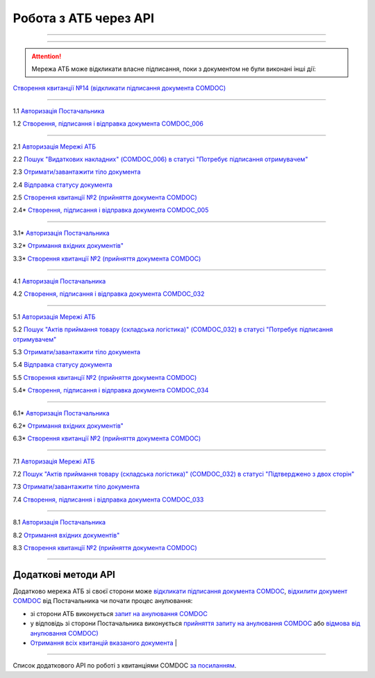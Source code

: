 Робота з АТБ через API
#############################################################

.. role:: red

.. role:: underline

.. role:: green

.. role:: purple

----------------------------------------------------

.. image:: pics_API_schema/API_schema_01.png
   :align: center

----------------------------------------------------

.. image:: pics_API_schema/Xbutton.png
   :height: 31px
   :width: 31px

.. attention:: Мережа АТБ може відкликати власне підписання, поки з документом не були виконані інші дії:

`Створення квитанції №14 (відкликати підписання документа COMDOC) <https://wiki.edin.ua/uk/latest/integration_2_0/APIv2/Methods/ComdocRevoke.html>`__

----------------------------------------------------

.. image:: pics_API_schema/Green1.png
   :height: 31px
   :width: 31px

1.1 `Авторизація Постачальника <https://wiki.edin.ua/uk/latest/integration_2_0/APIv2/Methods/Authorization.html>`__

1.2 `Створення, підписання і відправка документа COMDOC_006 <https://wiki.edin.ua/uk/latest/integration_2_0/APIv2/Methods/SendDocumentWithoutDraft.html>`__

-----------------------------------------------

.. image:: pics_API_schema/Green2.png
   :height: 31px
   :width: 31px

2.1 `Авторизація Мережі АТБ <https://wiki.edin.ua/uk/latest/integration_2_0/APIv2/Methods/Authorization.html>`__

2.2 `Пошук "Видаткових накладних" (COMDOC_006) в статусі "Потребує підписання отримувачем" <https://wiki.edin.ua/uk/latest/integration_2_0/APIv2/Methods/DocsSearch.html>`__

2.3 `Отримати/завантажити тіло документа <https://wiki.edin.ua/uk/latest/integration_2_0/APIv2/Methods/DownloadDocument.html>`__

2.4 `Відправка статусу документа <https://wiki.edin.ua/uk/latest/integration_2_0/APIv2/Methods/PostDocStatuses.html>`__

2.5 `Створення квитанції №2 (прийняття документа COMDOC) <https://wiki.edin.ua/uk/latest/integration_2_0/APIv2/Methods/ComdocAccept.html>`__

.. image:: pics_API_schema/Red2.png
   :height: 31px
   :width: 31px

2.4* `Створення, підписання і відправка документа COMDOC_005 <https://wiki.edin.ua/uk/latest/integration_2_0/APIv2/Methods/SendDocumentWithoutDraft.html>`__

-----------------------------------------------

.. image:: pics_API_schema/Red3.png
   :height: 31px
   :width: 31px

3.1* `Авторизація Постачальника <https://wiki.edin.ua/uk/latest/integration_2_0/APIv2/Methods/Authorization.html>`__

3.2* `Отримання вхідних документів" <https://wiki.edin.ua/uk/latest/integration_2_0/APIv2/Methods/DocsSearch.html>`__

3.3* `Створення квитанції №2 (прийняття документа COMDOC) <https://wiki.edin.ua/uk/latest/integration_2_0/APIv2/Methods/ComdocAccept.html>`__

-----------------------------------------------

.. image:: pics_API_schema/Blue4.png
   :height: 31px
   :width: 31px

4.1 `Авторизація Постачальника <https://wiki.edin.ua/uk/latest/integration_2_0/APIv2/Methods/Authorization.html>`__

4.2 `Створення, підписання і відправка документа COMDOC_032 <https://wiki.edin.ua/uk/latest/integration_2_0/APIv2/Methods/SendDocumentWithoutDraft.html>`__

-----------------------------------------------

.. image:: pics_API_schema/Blue5.png
   :height: 31px
   :width: 31px

5.1 `Авторизація Мережі АТБ <https://wiki.edin.ua/uk/latest/integration_2_0/APIv2/Methods/Authorization.html>`__

5.2 `Пошук "Актів приймання товару (складська логістика)" (COMDOC_032) в статусі "Потребує підписання отримувачем" <https://wiki.edin.ua/uk/latest/integration_2_0/APIv2/Methods/DocsSearch.html>`__

5.3 `Отримати/завантажити тіло документа <https://wiki.edin.ua/uk/latest/integration_2_0/APIv2/Methods/DownloadDocument.html>`__

5.4 `Відправка статусу документа <https://wiki.edin.ua/uk/latest/integration_2_0/APIv2/Methods/PostDocStatuses.html>`__

5.5 `Створення квитанції №2 (прийняття документа COMDOC) <https://wiki.edin.ua/uk/latest/integration_2_0/APIv2/Methods/ComdocAccept.html>`__

.. image:: pics_API_schema/Red5.png
   :height: 31px
   :width: 31px

5.4* `Створення, підписання і відправка документа COMDOC_034 <https://wiki.edin.ua/uk/latest/integration_2_0/APIv2/Methods/SendDocumentWithoutDraft.html>`__

-----------------------------------------------

.. image:: pics_API_schema/Red6.png
   :height: 31px
   :width: 31px

6.1* `Авторизація Постачальника <https://wiki.edin.ua/uk/latest/integration_2_0/APIv2/Methods/Authorization.html>`__

6.2* `Отримання вхідних документів" <https://wiki.edin.ua/uk/latest/integration_2_0/APIv2/Methods/DocsSearch.html>`__

6.3* `Створення квитанції №2 (прийняття документа COMDOC) <https://wiki.edin.ua/uk/latest/integration_2_0/APIv2/Methods/ComdocAccept.html>`__

-----------------------------------------------

.. image:: pics_API_schema/Blue7.png
   :height: 31px
   :width: 31px

7.1 `Авторизація Мережі АТБ <https://wiki.edin.ua/uk/latest/integration_2_0/APIv2/Methods/Authorization.html>`__

7.2 `Пошук "Актів приймання товару (складська логістика)" (COMDOC_032) в статусі "Підтверджено з двох сторін" <https://wiki.edin.ua/uk/latest/integration_2_0/APIv2/Methods/DocsSearch.html>`__

7.3 `Отримати/завантажити тіло документа <https://wiki.edin.ua/uk/latest/integration_2_0/APIv2/Methods/DownloadDocument.html>`__

7.4 `Створення, підписання і відправка документа COMDOC_033 <https://wiki.edin.ua/uk/latest/integration_2_0/APIv2/Methods/SendDocumentWithoutDraft.html>`__ 

-----------------------------------------------

.. image:: pics_API_schema/Blue8.png
   :height: 31px
   :width: 31px

8.1 `Авторизація Постачальника <https://wiki.edin.ua/uk/latest/integration_2_0/APIv2/Methods/Authorization.html>`__

8.2 `Отримання вхідних документів" <https://wiki.edin.ua/uk/latest/integration_2_0/APIv2/Methods/DocsSearch.html>`__

8.3 `Створення квитанції №2 (прийняття документа COMDOC) <https://wiki.edin.ua/uk/latest/integration_2_0/APIv2/Methods/ComdocAccept.html>`__

-----------------------------------------------

**Додаткові методи API**
=============================

Додатково мережа АТБ зі своєї сторони може `відкликати підписання документа COMDOC <https://wiki.edin.ua/uk/latest/integration_2_0/APIv2/Methods/ComdocRevoke.html>`__, `відхилити документ COMDOC <https://wiki.edin.ua/uk/latest/integration_2_0/APIv2/Methods/ComdocReject.html>`__ від Постачальника чи почати процес анулювання:

* зі сторони АТБ виконується `запит на анулювання COMDOC <https://wiki.edin.ua/uk/latest/integration_2_0/APIv2/Methods/RepealRequest.html>`__
* у відповідь зі сторони Постачальника виконується `прийняття запиту на анулювання COMDOC <https://wiki.edin.ua/uk/latest/integration_2_0/APIv2/Methods/RepealAccept.html>`__ або `відмова від анулювання COMDOC) <https://wiki.edin.ua/uk/latest/integration_2_0/APIv2/Methods/RepealReject.html>`__

* `Отримання всіх квитанцій вказаного документа <https://wiki.edin.ua/uk/latest/integration_2_0/APIv2/Methods/GetTickets.html>`__                                                             |

-------------------------------

Список додаткового API по роботі з квитанціями COMDOC `за посиланням <https://wiki.edin.ua/uk/latest/integration_2_0/APIv2/APIv2_list.html#id4>`__.
